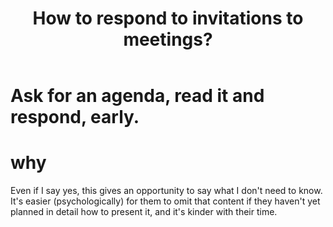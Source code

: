 :PROPERTIES:
:ID:       b42b683b-b034-4c10-8f8a-1a574668f149
:END:
#+title: How to respond to invitations to meetings?
* Ask for an agenda, read it and respond, early.
* why
  Even if I say yes,
  this gives an opportunity to say what I don't need to know.
  It's easier (psychologically) for them to omit that content
  if they haven't yet planned in detail how to present it,
  and it's kinder with their time.
